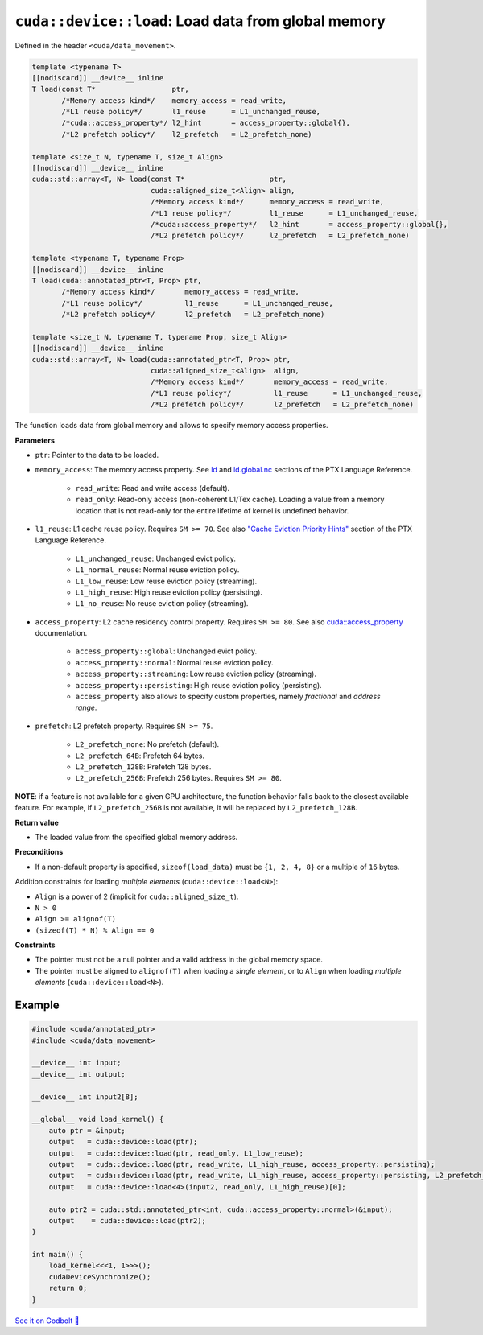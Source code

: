 .. _libcudacxx-extended-api-data-movement-load:

``cuda::device::load``: Load data from global memory
====================================================

Defined in the header ``<cuda/data_movement>``.

.. code:: cuda

    template <typename T>
    [[nodiscard]] __device__ inline
    T load(const T*                  ptr,
           /*Memory access kind*/    memory_access = read_write,
           /*L1 reuse policy*/       l1_reuse      = L1_unchanged_reuse,
           /*cuda::access_property*/ l2_hint       = access_property::global{},
           /*L2 prefetch policy*/    l2_prefetch   = L2_prefetch_none)

    template <size_t N, typename T, size_t Align>
    [[nodiscard]] __device__ inline
    cuda::std::array<T, N> load(const T*                    ptr,
                                cuda::aligned_size_t<Align> align,
                                /*Memory access kind*/      memory_access = read_write,
                                /*L1 reuse policy*/         l1_reuse      = L1_unchanged_reuse,
                                /*cuda::access_property*/   l2_hint       = access_property::global{},
                                /*L2 prefetch policy*/      l2_prefetch   = L2_prefetch_none)

    template <typename T, typename Prop>
    [[nodiscard]] __device__ inline
    T load(cuda::annotated_ptr<T, Prop> ptr,
           /*Memory access kind*/       memory_access = read_write,
           /*L1 reuse policy*/          l1_reuse      = L1_unchanged_reuse,
           /*L2 prefetch policy*/       l2_prefetch   = L2_prefetch_none)

    template <size_t N, typename T, typename Prop, size_t Align>
    [[nodiscard]] __device__ inline
    cuda::std::array<T, N> load(cuda::annotated_ptr<T, Prop> ptr,
                                cuda::aligned_size_t<Align>  align,
                                /*Memory access kind*/       memory_access = read_write,
                                /*L1 reuse policy*/          l1_reuse      = L1_unchanged_reuse,
                                /*L2 prefetch policy*/       l2_prefetch   = L2_prefetch_none)

The function loads data from global memory and allows to specify memory access properties.

**Parameters**

- ``ptr``: Pointer to the data to be loaded.
- ``memory_access``:  The memory access property. See `ld <https://docs.nvidia.com/cuda/parallel-thread-execution/index.html#data-movement-and-conversion-instructions-ld>`_ and `ld.global.nc <https://docs.nvidia.com/cuda/parallel-thread-execution/index.html#data-movement-and-conversion-instructions-ld-global-nc>`_  sections of the PTX Language Reference.

    - ``read_write``: Read and write access (default).
    - ``read_only``: Read-only access (non-coherent L1/Tex cache). Loading a value from a memory location that is not read-only for the entire lifetime of kernel is undefined behavior.

- ``l1_reuse``: L1 cache reuse policy. Requires ``SM >= 70``. See also `"Cache Eviction Priority Hints" <https://docs.nvidia.com/cuda/parallel-thread-execution/index.html#id150>`_ section of the PTX Language Reference.

    - ``L1_unchanged_reuse``: Unchanged evict policy.
    - ``L1_normal_reuse``: Normal reuse eviction policy.
    - ``L1_low_reuse``: Low reuse eviction policy (streaming).
    - ``L1_high_reuse``: High reuse eviction policy (persisting).
    - ``L1_no_reuse``: No reuse eviction policy (streaming).

- ``access_property``: L2 cache residency control property. Requires ``SM >= 80``. See also `cuda::access_property <https://nvidia.github.io/cccl/libcudacxx/extended_api/memory_access_properties/access_property.html>`_ documentation.

    - ``access_property::global``: Unchanged evict policy.
    - ``access_property::normal``: Normal reuse eviction policy.
    - ``access_property::streaming``: Low reuse eviction policy (streaming).
    - ``access_property::persisting``: High reuse eviction policy (persisting).
    - ``access_property`` also allows to specify custom properties, namely *fractional* and *address range*.

- ``prefetch``: L2 prefetch property. Requires ``SM >= 75``.

    - ``L2_prefetch_none``: No prefetch (default).
    - ``L2_prefetch_64B``: Prefetch 64 bytes.
    - ``L2_prefetch_128B``: Prefetch 128 bytes.
    - ``L2_prefetch_256B``: Prefetch 256 bytes. Requires ``SM >= 80``.

**NOTE**: if a feature is not available for a given GPU architecture, the function behavior falls back to the closest available feature. For example, if ``L2_prefetch_256B`` is not available, it will be replaced by ``L2_prefetch_128B``.

**Return value**

- The loaded value from the specified global memory address.

**Preconditions**

- If a non-default property is specified, ``sizeof(load_data)`` must be ``{1, 2, 4, 8}`` or a multiple of ``16`` bytes.

Addition constraints for loading *multiple elements* (``cuda::device::load<N>``):

- ``Align`` is a power of 2 (implicit for ``cuda::aligned_size_t``).
- ``N > 0``
- ``Align >= alignof(T)``
- ``(sizeof(T) * N) % Align == 0``

**Constraints**

- The pointer must not be a null pointer and a valid address in the global memory space.

- The pointer must be aligned to ``alignof(T)`` when loading a *single element*, or to ``Align`` when loading *multiple elements* (``cuda::device::load<N>``).

Example
-------

.. code:: cuda

    #include <cuda/annotated_ptr>
    #include <cuda/data_movement>

    __device__ int input;
    __device__ int output;

    __device__ int input2[8];

    __global__ void load_kernel() {
        auto ptr = &input;
        output   = cuda::device::load(ptr);
        output   = cuda::device::load(ptr, read_only, L1_low_reuse);
        output   = cuda::device::load(ptr, read_write, L1_high_reuse, access_property::persisting);
        output   = cuda::device::load(ptr, read_write, L1_high_reuse, access_property::persisting, L2_prefetch_256B);
        output   = cuda::device::load<4>(input2, read_only, L1_high_reuse)[0];

        auto ptr2 = cuda::std::annotated_ptr<int, cuda::access_property::normal>(&input);
        output    = cuda::device::load(ptr2);
    }

    int main() {
        load_kernel<<<1, 1>>>();
        cudaDeviceSynchronize();
        return 0;
    }

`See it on Godbolt 🔗 <https://godbolt.org/z/s8cj8nafc>`_
